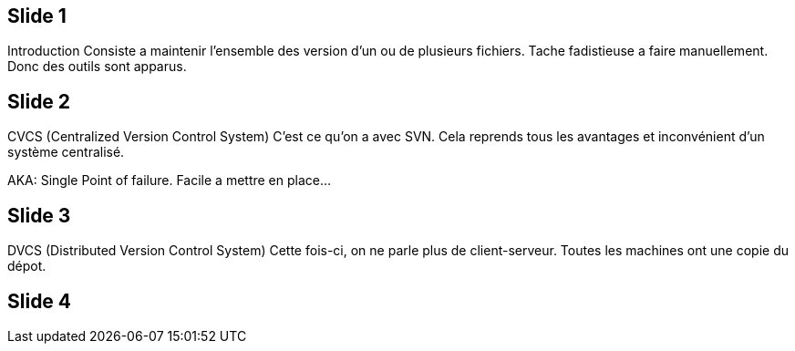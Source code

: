 == Slide 1
Introduction
Consiste a maintenir l'ensemble des version d'un ou de plusieurs fichiers.
Tache fadistieuse a faire manuellement.
Donc des outils sont apparus.

== Slide 2
CVCS (Centralized Version Control System)
C'est ce qu'on a avec SVN. Cela reprends tous les avantages et inconvénient d'un système centralisé.

AKA: Single Point of failure. Facile a mettre en place...

== Slide 3 
DVCS (Distributed Version Control System)
Cette fois-ci, on ne parle plus de client-serveur. Toutes les machines ont une copie du dépot.

== Slide 4


